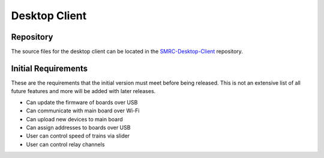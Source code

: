 Desktop Client
==============

Repository
----------

The source files for the desktop client can be located in the
`SMRC-Desktop-Client`_ repository.

Initial Requirements
--------------------

These are the requirements that the initial version must meet before
being released. This is not an extensive list of all future features and
more will be added with later releases.

- Can update the firmware of boards over USB
- Can communicate with main board over Wi-Fi
- Can upload new devices to main board
- Can assign addresses to boards over USB
- User can control speed of trains via slider
- User can control relay channels

.. _`SMRC-Desktop-Client`: https://github.com/SidingsMedia/SMRC-Desktop-Client